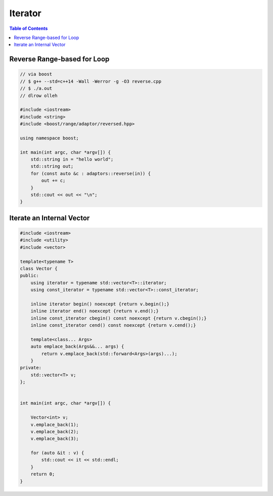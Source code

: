 ========
Iterator
========

.. contents:: Table of Contents
    :backlinks: none

Reverse Range-based for Loop
----------------------------

.. code-block:: cpp

    // via boost
    // $ g++ --std=c++14 -Wall -Werror -g -O3 reverse.cpp
    // $ ./a.out
    // dlrow olleh

    #include <iostream>
    #include <string>
    #include <boost/range/adaptor/reversed.hpp>

    using namespace boost;

    int main(int argc, char *argv[]) {
        std::string in = "hello world";
        std::string out;
        for (const auto &c : adaptors::reverse(in)) {
            out += c;
        }
        std::cout << out << "\n";
    }


Iterate an Internal Vector
--------------------------

.. code-block:: cpp

    #include <iostream>
    #include <utility>
    #include <vector>

    template<typename T>
    class Vector {
    public:
        using iterator = typename std::vector<T>::iterator;
        using const_iterator = typename std::vector<T>::const_iterator;

        inline iterator begin() noexcept {return v.begin();}
        inline iterator end() noexcept {return v.end();}
        inline const_iterator cbegin() const noexcept {return v.cbegin();}
        inline const_iterator cend() const noexcept {return v.cend();}

        template<class... Args>
        auto emplace_back(Args&&... args) {
            return v.emplace_back(std::forward<Args>(args)...);
        }
    private:
        std::vector<T> v;
    };


    int main(int argc, char *argv[]) {

        Vector<int> v;
        v.emplace_back(1);
        v.emplace_back(2);
        v.emplace_back(3);

        for (auto &it : v) {
            std::cout << it << std::endl;
        }
        return 0;
    }
